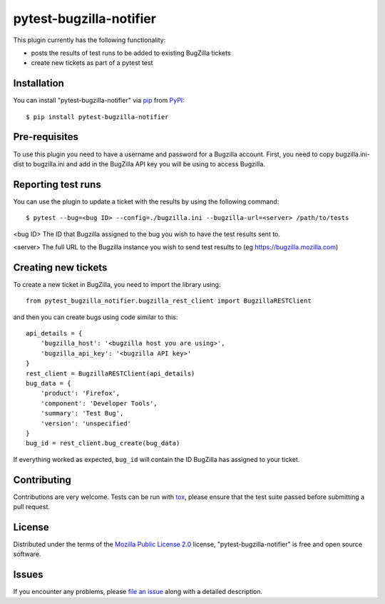 pytest-bugzilla-notifier
===================================

This plugin currently has the following functionality:

* posts the results of test runs to be added to existing BugZilla tickets
* create new tickets as part of a pytest test



Installation
------------

You can install "pytest-bugzilla-notifier" via `pip`_ from `PyPI`_::

    $ pip install pytest-bugzilla-notifier

Pre-requisites
--------------

To use this plugin you need to have a username and password for a Bugzilla
account. First, you need to copy bugzilla.ini-dist to bugzilla.ini and add in
the BugZilla API key you will be using to access Bugzilla.

Reporting test runs
-------------------

You can use the plugin to update a ticket with the results by using the following command::

    $ pytest --bug=<bug ID> --config=./bugzilla.ini --bugzilla-url=<server> /path/to/tests

<bug ID>
The ID that Bugzilla assigned to the bug you wish to have the test
results sent to.

<server>
The full URL to the Bugzilla instance you wish to send test results to
(eg https://bugzilla.mozilla.com)


Creating new tickets
--------------------

To create a new ticket in BugZilla, you need to import the library using::

    from pytest_bugzilla_notifier.bugzilla_rest_client import BugzillaRESTClient

and then you can create bugs using code similar to this::

    api_details = {
        'bugzilla_host': '<bugzilla host you are using>',
        'bugzilla_api_key': '<bugzilla API key>'
    }
    rest_client = BugzillaRESTClient(api_details)
    bug_data = {
        'product': 'Firefox',
        'component': 'Developer Tools',
        'summary': 'Test Bug',
        'version': 'unspecified'
    }
    bug_id = rest_client.bug_create(bug_data)

If everything worked as expected, ``bug_id`` will contain the ID BugZilla has assigned to your ticket.

Contributing
------------
Contributions are very welcome. Tests can be run with `tox`_, please ensure
that the test suite passed before submitting a pull request.


License
-------

Distributed under the terms of the `Mozilla Public License 2.0`_ license, "pytest-bugzilla-notifier" is free and open source software.


Issues
------

If you encounter any problems, please `file an issue`_ along with a detailed description.

.. _`Mozilla Public License 2.0`: http://mozilla.org/MPL/2.0/
.. _`file an issue`: https://github.com/mozilla-services/pytest-bugzilla-notifier/issues
.. _`pytest`: https://github.com/pytest-dev/pytest
.. _`tox`: https://tox.readthedocs.io/en/latest/
.. _`pip`: https://pypi.python.org/pypi/pip/
.. _`PyPI`: https://pypi.python.org/pypi
